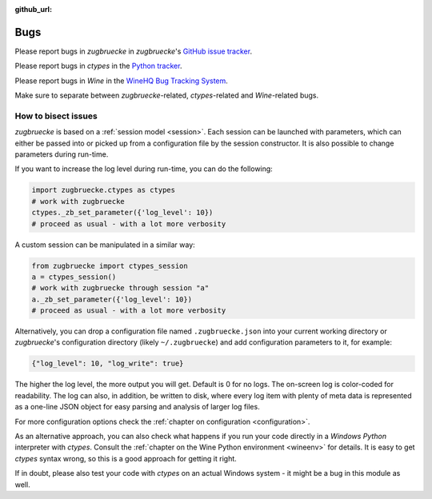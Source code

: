 :github_url:

.. _bugs:

.. index::
	triple: bug; issue; report
	triple: bug; issue; bisect
	single: ctypes
	single: wine

Bugs
====

Please report bugs in *zugbruecke* in *zugbruecke*'s `GitHub issue tracker`_.

Please report bugs in *ctypes* in the `Python tracker`_.

Please report bugs in *Wine* in the `WineHQ Bug Tracking System`_.

Make sure to separate between *zugbruecke*-related, *ctypes*-related and
*Wine*-related bugs.

.. _GitHub issue tracker: https://github.com/pleiszenburg/zugbruecke/issues
.. _Python tracker: https://bugs.python.org/
.. _WineHQ Bug Tracking System: https://bugs.winehq.org/

How to bisect issues
--------------------

*zugbruecke* is based on a :ref:`session model <session>`. Each session can be launched with parameters, which can either be passed into or picked up from a configuration file by the session constructor. It is also possible to change parameters during run-time.

If you want to increase the log level during run-time, you can do the following:

.. code:: python

	import zugbruecke.ctypes as ctypes
	# work with zugbruecke
	ctypes._zb_set_parameter({'log_level': 10})
	# proceed as usual - with a lot more verbosity

A custom session can be manipulated in a similar way:

.. code:: python

	from zugbruecke import ctypes_session
	a = ctypes_session()
	# work with zugbruecke through session "a"
	a._zb_set_parameter({'log_level': 10})
	# proceed as usual - with a lot more verbosity

Alternatively, you can drop a configuration file named ``.zugbruecke.json`` into your current working directory or *zugbruecke*'s configuration directory (likely ``~/.zugbruecke``) and add configuration parameters to it, for example:

.. code:: javascript

	{"log_level": 10, "log_write": true}

The higher the log level, the more output you will get. Default is 0 for no logs. The on-screen log is color-coded for readability. The log can also, in addition, be written to disk, where every log item with plenty of meta data is represented as a one-line JSON object for easy parsing and analysis of larger log files.

For more configuration options check the :ref:`chapter on configuration <configuration>`.

As an alternative approach, you can also check what happens if you run your code directly in a *Windows* *Python* interpreter with *ctypes*. Consult the :ref:`chapter on the Wine Python environment <wineenv>` for details. It is easy to get *ctypes* syntax wrong, so this is a good approach for getting it right.

If in doubt, please also test your code with *ctypes* on an actual Windows system - it might be a bug in this module as well.
